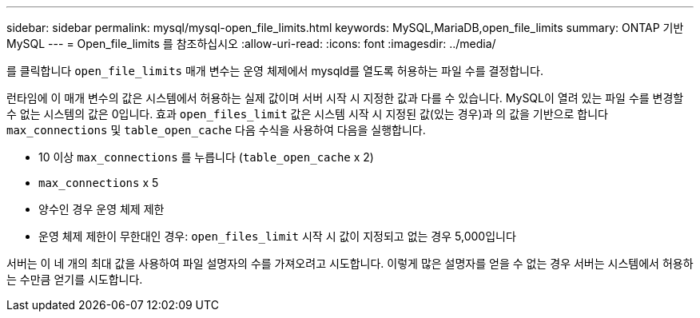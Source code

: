 ---
sidebar: sidebar 
permalink: mysql/mysql-open_file_limits.html 
keywords: MySQL,MariaDB,open_file_limits 
summary: ONTAP 기반 MySQL 
---
= Open_file_limits 를 참조하십시오
:allow-uri-read: 
:icons: font
:imagesdir: ../media/


[role="lead"]
를 클릭합니다 `open_file_limits` 매개 변수는 운영 체제에서 mysqld를 열도록 허용하는 파일 수를 결정합니다.

런타임에 이 매개 변수의 값은 시스템에서 허용하는 실제 값이며 서버 시작 시 지정한 값과 다를 수 있습니다. MySQL이 열려 있는 파일 수를 변경할 수 없는 시스템의 값은 0입니다. 효과 `open_files_limit` 값은 시스템 시작 시 지정된 값(있는 경우)과 의 값을 기반으로 합니다 `max_connections` 및 `table_open_cache` 다음 수식을 사용하여 다음을 실행합니다.

* 10 이상 `max_connections` 를 누릅니다 (`table_open_cache` x 2)
* `max_connections` x 5
* 양수인 경우 운영 체제 제한
* 운영 체제 제한이 무한대인 경우: `open_files_limit` 시작 시 값이 지정되고 없는 경우 5,000입니다


서버는 이 네 개의 최대 값을 사용하여 파일 설명자의 수를 가져오려고 시도합니다. 이렇게 많은 설명자를 얻을 수 없는 경우 서버는 시스템에서 허용하는 수만큼 얻기를 시도합니다.
